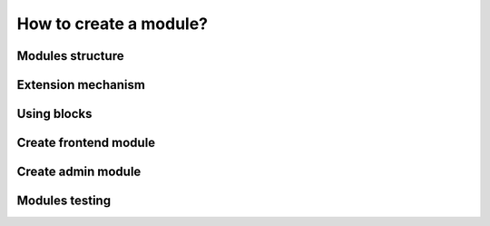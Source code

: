 How to create a module?
=======================

Modules structure
-----------------

Extension mechanism
-------------------

Using blocks
------------

Create frontend module
----------------------

Create admin module
-------------------

Modules testing
---------------
